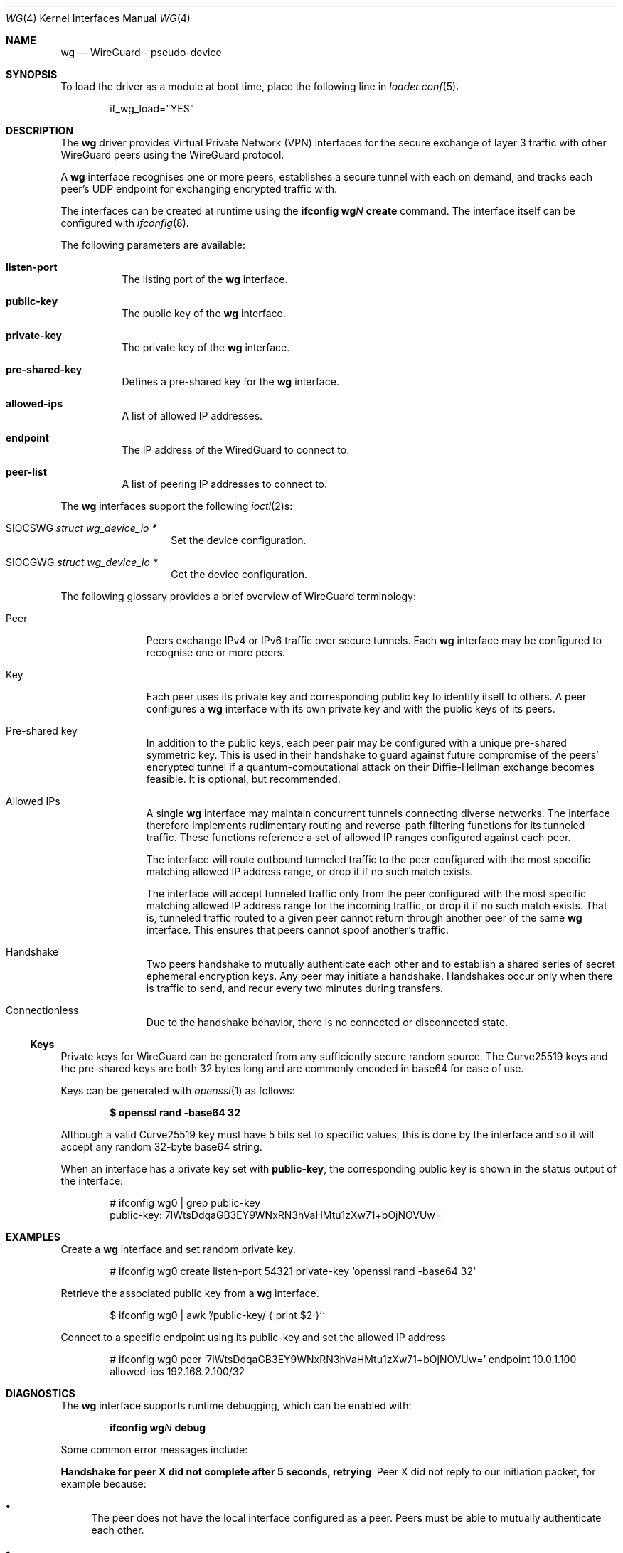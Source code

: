 .\" Copyright (c) 2020 Gordon Bergling <gbe@FreeBSD.org
.\"
.\" Redistribution and use in source and binary forms, with or without
.\" modification, are permitted provided that the following conditions
.\" are met:
.\" 1. Redistributions of source code must retain the above copyright
.\"    notice, this list of conditions and the following disclaimer.
.\" 2. Redistributions in binary form must reproduce the above copyright
.\"    notice, this list of conditions and the following disclaimer in the
.\"    documentation and/or other materials provided with the distribution.
.\"
.\" THIS SOFTWARE IS PROVIDED BY THE AUTHOR AND CONTRIBUTORS ``AS IS'' AND
.\" ANY EXPRESS OR IMPLIED WARRANTIES, INCLUDING, BUT NOT LIMITED TO, THE
.\" IMPLIED WARRANTIES OF MERCHANTABILITY AND FITNESS FOR A PARTICULAR PURPOSE
.\" ARE DISCLAIMED.  IN NO EVENT SHALL THE AUTHOR OR CONTRIBUTORS BE LIABLE
.\" FOR ANY DIRECT, INDIRECT, INCIDENTAL, SPECIAL, EXEMPLARY, OR CONSEQUENTIAL
.\" DAMAGES (INCLUDING, BUT NOT LIMITED TO, PROCUREMENT OF SUBSTITUTE GOODS
.\" OR SERVICES; LOSS OF USE, DATA, OR PROFITS; OR BUSINESS INTERRUPTION)
.\" HOWEVER CAUSED AND ON ANY THEORY OF LIABILITY, WHETHER IN CONTRACT, STRICT
.\" LIABILITY, OR TORT (INCLUDING NEGLIGENCE OR OTHERWISE) ARISING IN ANY WAY
.\" OUT OF THE USE OF THIS SOFTWARE, EVEN IF ADVISED OF THE POSSIBILITY OF
.\" SUCH DAMAGE.
.\"
.\" $FreeBSD$
.\"
.Dd February 2, 2021
.Dt WG 4
.Os
.Sh NAME
.Nm wg
.Nd "WireGuard - pseudo-device"
.Sh SYNOPSIS
To load the driver as a module at boot time, place the following line in
.Xr loader.conf 5 :
.Bd -literal -offset indent
if_wg_load="YES"
.Ed
.Sh DESCRIPTION
The
.Nm
driver provides Virtual Private Network (VPN) interfaces for the secure
exchange of layer 3 traffic with other WireGuard peers using the WireGuard
protocol.
.Pp
A
.Nm
interface recognises one or more peers, establishes a secure tunnel with
each on demand, and tracks each peer's UDP endpoint for exchanging encrypted
traffic with.
.Pp
The interfaces can be created at runtime using the
.Ic ifconfig Cm wg Ns Ar N Cm create
command.
The interface itself can be configured with
.Xr ifconfig 8 .
.Pp
The following parameters are available:
.Bl -tag -width indent
.It Cm listen-port
The listing port of the
.Nm
interface.
.It Cm public-key
The public key of the
.Nm
interface.
.It Cm private-key
The private key of the
.Nm
interface.
.It Cm pre-shared-key
Defines a pre-shared key for the
.Nm
interface.
.It Cm allowed-ips
A list of allowed IP addresses.
.It Cm endpoint
The IP address of the WiredGuard to connect to.
.It Cm peer-list
A list of peering IP addresses to connect to.
.El
.Pp
The
.Nm
interfaces support the following
.Xr ioctl 2 Ns s :
.Bl -tag -width Ds -offset indent
.It Dv SIOCSWG Fa "struct  wg_device_io *"
Set the device configuration.
.It Dv SIOCGWG Fa "struct wg_device_io *"
Get the device configuration.
.El
.Pp
The following glossary provides a brief overview of WireGuard
terminology:
.Bl -tag -width indent -offset 3n
.It Peer
Peers exchange IPv4 or IPv6 traffic over secure tunnels.
Each
.Nm
interface may be configured to recognise one or more peers.
.It Key
Each peer uses its private key and corresponding public key to
identify itself to others.
A peer configures a
.Nm
interface with its own private key and with the public keys of its peers.
.It Pre-shared key
In addition to the public keys, each peer pair may be configured with a
unique pre-shared symmetric key.
This is used in their handshake to guard against future compromise of the
peers' encrypted tunnel if a quantum-computational attack on their
Diffie-Hellman exchange becomes feasible.
It is optional, but recommended.
.It Allowed IPs
A single
.Nm
interface may maintain concurrent tunnels connecting diverse networks.
The interface therefore implements rudimentary routing and reverse-path
filtering functions for its tunneled traffic.
These functions reference a set of allowed IP ranges configured against
each peer.
.Pp
The interface will route outbound tunneled traffic to the peer configured
with the most specific matching allowed IP address range, or drop it
if no such match exists.
.Pp
The interface will accept tunneled traffic only from the peer
configured with the most specific matching allowed IP address range
for the incoming traffic, or drop it if no such match exists.
That is, tunneled traffic routed to a given peer cannot return through
another peer of the same
.Nm
interface.
This ensures that peers cannot spoof another's traffic.
.It Handshake
Two peers handshake to mutually authenticate each other and to
establish a shared series of secret ephemeral encryption keys.
Any peer may initiate a handshake.
Handshakes occur only when there is traffic to send, and recur every
two minutes during transfers.
.It Connectionless
Due to the handshake behavior, there is no connected or disconnected
state.
.El
.Ss Keys
Private keys for WireGuard can be generated from any sufficiently
secure random source.
The Curve25519 keys and the pre-shared keys are both 32 bytes
long and are commonly encoded in base64 for ease of use.
.Pp
Keys can be generated with
.Xr openssl 1
as follows:
.Pp
.Dl $ openssl rand -base64 32
.Pp
Although a valid Curve25519 key must have 5 bits set to
specific values, this is done by the interface and so it
will accept any random 32-byte base64 string.
.Pp
When an interface has a private key set with
.Nm public-key ,
the corresponding
public key is shown in the status output of the interface:
.Bd -literal -offset indent
# ifconfig wg0 | grep public-key
       public-key:  7lWtsDdqaGB3EY9WNxRN3hVaHMtu1zXw71+bOjNOVUw=
.Ed
.Sh EXAMPLES
Create a
.Nm
interface and set random private key.
.Bd -literal -offset indent
# ifconfig wg0 create listen-port 54321 private-key `openssl rand -base64 32`
.Ed
.Pp
Retrieve the associated public key from a
.Nm
interface.
.Bd -literal -offset indent
$ ifconfig wg0 | awk '/public-key/ { print $2 }'`
.Ed
.Pp
Connect to a specific endpoint using its public-key and set the allowed IP address
.Bd -literal -offset indent
# ifconfig wg0 peer '7lWtsDdqaGB3EY9WNxRN3hVaHMtu1zXw71+bOjNOVUw=' endpoint 10.0.1.100 allowed-ips 192.168.2.100/32
.Ed
.Sh DIAGNOSTICS
The
.Nm
interface supports runtime debugging, which can be enabled with:
.Pp
.D1 Ic ifconfig Cm wg Ns Ar N Cm debug
.Pp
Some common error messages include:
.Bl -diag
.It "Handshake for peer X did not complete after 5 seconds, retrying"
Peer X did not reply to our initiation packet, for example because:
.Bl -bullet
.It
The peer does not have the local interface configured as a peer.
Peers must be able to mutually authenticate each other.
.It
The peer endpoint IP address is incorrectly configured.
.It
There are firewall rules preventing communication between hosts.
.El
.It "Invalid handshake initiation"
The incoming handshake packet could not be processed.
This is likely due to the local interface not containing
the correct public key for the peer.
.It "Invalid initiation MAC"
The incoming handshake initiation packet had an invalid MAC.
This is likely because the initiation sender has the wrong public key
for the handshake receiver.
.It "Packet has unallowed src IP from peer X"
After decryption, an incoming data packet has a source IP address that
is not assigned to the allowed IPs of Peer X.
.El
.Sh SEE ALSO
.Xr inet 4 ,
.Xr ip 4 ,
.Xr netintro 4 ,
.Xr ipf 5 ,
.Xr pf.conf 5 ,
.Xr ifconfig 8 ,
.Xr ipfw 8
.Rs
.%T WireGuard whitepaper
.%U https://www.wireguard.com/papers/wireguard.pdf
.Re
.Sh HISTORY
The
.Nm
device driver first appeared in
.Fx 13.0 .
.Sh AUTHORS
This manual page was written by
.An Gordon Bergling Aq Mt gbe@FreeBSD.org
and is based on the
.Ox
counterpart written by
.An David Gwynne Aq Mt dlg@openbsd.org .
